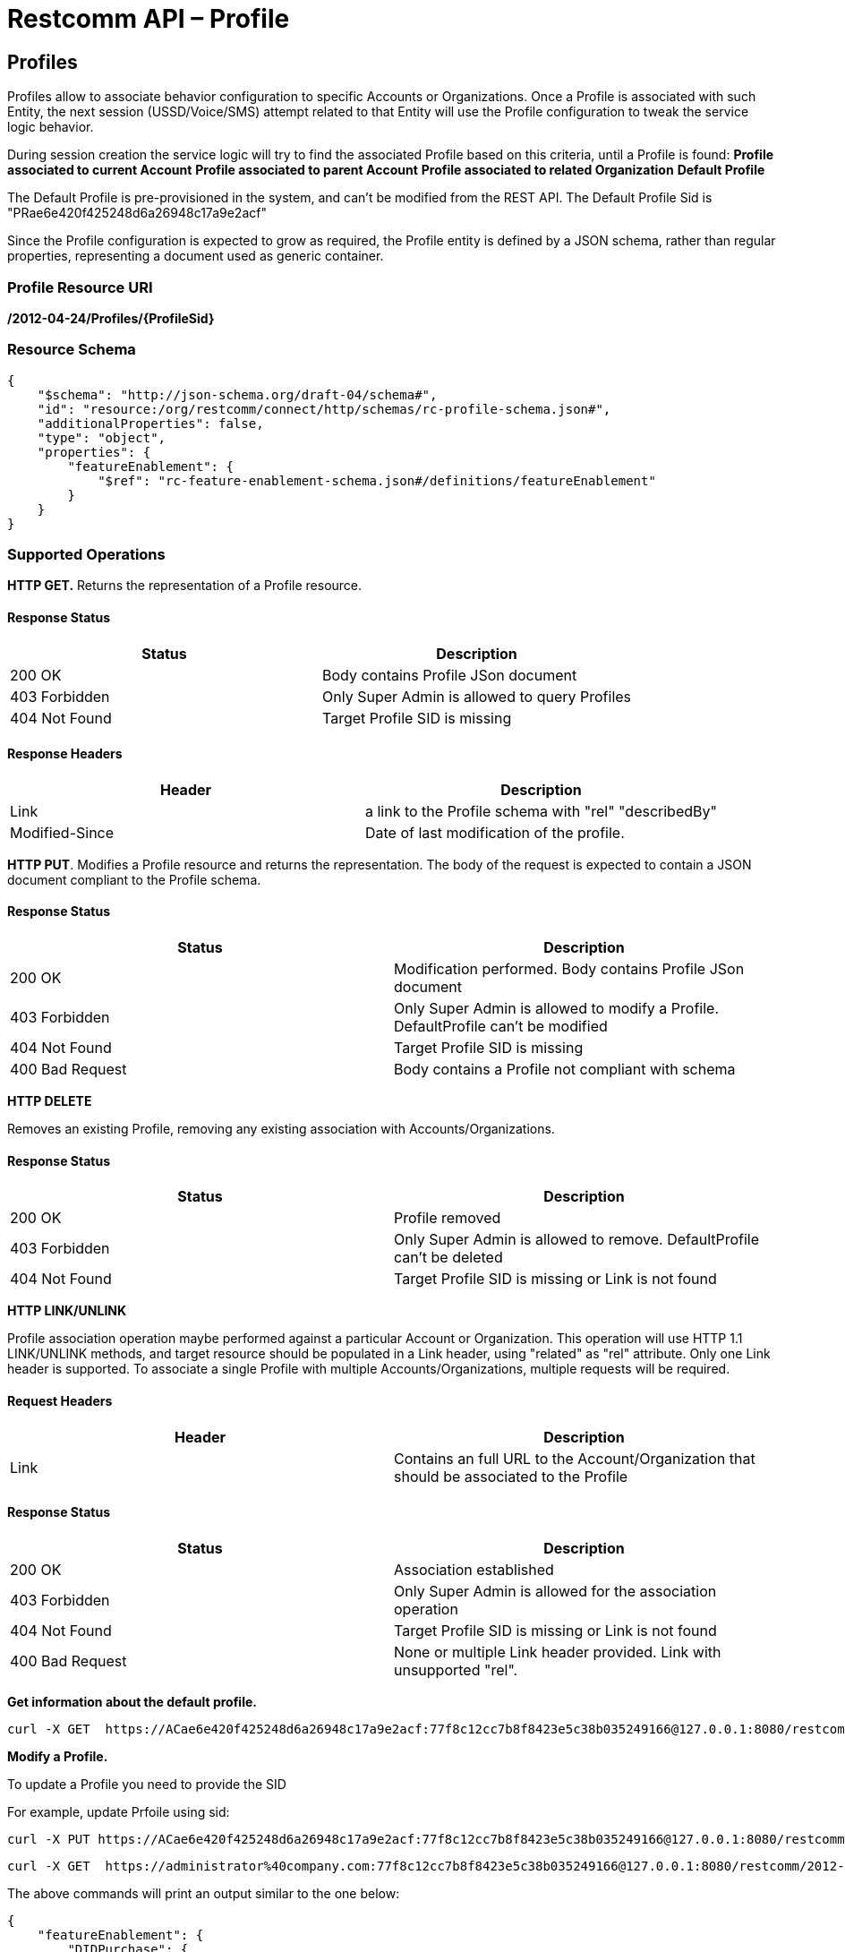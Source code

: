 = Restcomm API – Profile

[[Profiles]]
== Profiles

Profiles allow to associate behavior configuration  to specific Accounts or Organizations. Once a Profile
is associated with such Entity, the next session (USSD/Voice/SMS) attempt related to that
Entity will use the Profile configuration to tweak the service logic behavior.

During session creation the service logic will try to find the associated Profile 
based on this criteria, until a Profile is found:
*Profile associated to current Account*
*Profile associated to parent Account*
*Profile associated to related Organization*
*Default Profile*

The Default Profile is pre-provisioned in the system, and can't be modified from the
REST API. The Default Profile Sid is "PRae6e420f425248d6a26948c17a9e2acf"

Since the Profile configuration is expected to grow as required, the Profile entity
is defined by a JSON schema, rather than regular properties, representing a 
document used as generic container.

=== Profile Resource URI

*/2012-04-24/Profiles/\{ProfileSid}*

=== Resource Schema
....
{
    "$schema": "http://json-schema.org/draft-04/schema#",
    "id": "resource:/org/restcomm/connect/http/schemas/rc-profile-schema.json#",
    "additionalProperties": false,
    "type": "object",
    "properties": {
        "featureEnablement": {
            "$ref": "rc-feature-enablement-schema.json#/definitions/featureEnablement"
        }       
    }
}
....

=== Supported Operations

*HTTP GET.* Returns the representation of a Profile resource.

==== Response Status
[cols=",",options="header",]
|==============================================================================================
|Status |Description
|200 OK | Body contains Profile JSon document
|403 Forbidden |Only Super Admin is allowed to query Profiles
|404 Not Found |Target Profile SID is missing
|==============================================================================================

==== Response Headers
[cols=",",options="header",]
|==============================================================================================
|Header |Description
|Link | a link to the Profile schema with "rel" "describedBy"
|Modified-Since | Date of last modification of the profile.
|==============================================================================================



**HTTP PUT**. 
Modifies a Profile resource and returns the representation. 
The body of the request is expected to contain a JSON document compliant to the Profile
schema.

==== Response Status
[cols=",",options="header",]
|==============================================================================================
|Status |Description
|200 OK | Modification performed. Body contains Profile JSon document 
|403 Forbidden |Only Super Admin is allowed to modify a Profile. DefaultProfile can't be modified
|404 Not Found |Target Profile SID is missing
|400 Bad Request | Body contains a Profile not compliant with schema
|==============================================================================================

**HTTP DELETE**

Removes an existing Profile, removing any existing association with Accounts/Organizations.

==== Response Status
[cols=",",options="header",]
|==============================================================================================
|Status |Description
|200 OK | Profile removed
|403 Forbidden |Only Super Admin is allowed to remove. DefaultProfile can't be deleted
|404 Not Found |Target Profile SID is missing or Link is not found
|==============================================================================================

**HTTP LINK/UNLINK**

Profile association operation maybe performed against a particular Account or Organization.
This operation will use HTTP 1.1 LINK/UNLINK methods, and target resource should be populated
in a Link header, using "related" as "rel" attribute. Only one Link header is supported. 
To associate a single Profile with multiple Accounts/Organizations, multiple requests will be required.


==== Request Headers
[cols=",",options="header",]
|==============================================================================================
|Header |Description
|Link |Contains an full URL to the Account/Organization that should be associated to the Profile
|==============================================================================================

==== Response Status
[cols=",",options="header",]
|==============================================================================================
|Status |Description
|200 OK | Association established
|403 Forbidden |Only Super Admin is allowed for the association operation
|404 Not Found |Target Profile SID is missing or Link is not found
|400 Bad Request | None or multiple Link header provided. Link with unsupported "rel".
|==============================================================================================


**Get information about the default profile.**

....
curl -X GET  https://ACae6e420f425248d6a26948c17a9e2acf:77f8c12cc7b8f8423e5c38b035249166@127.0.0.1:8080/restcomm/2012-04-24/Profiles/PRae6e420f425248d6a26948c17a9e2acf
....


**Modify a Profile.**

To update a Profile you need to provide the SID

For example, update Prfoile using sid:
....
curl -X PUT https://ACae6e420f425248d6a26948c17a9e2acf:77f8c12cc7b8f8423e5c38b035249166@127.0.0.1:8080/restcomm/2012-04-24/Profiles/PRae6e420f425248d6a26948c17a9e2123
....

....
curl -X GET  https://administrator%40company.com:77f8c12cc7b8f8423e5c38b035249166@127.0.0.1:8080/restcomm/2012-04-24/Profiles/PRae6e420f425248d6a26948c17a9e2123
....

The above commands will print an output similar to the one below:

----
{
    "featureEnablement": {
        "DIDPurchase": {
            "allowedCountries": ["US",
                "CA"]
        },        
        "destinations": {
            "allowedPrefixes": ["+1"]
        },
        "outboundPSTN": {
        },
        "inboundPSTN": {
        },
        "outboundSMS": {
        },
        "inboundSMS": {
        }

    }   
}
----

[[Profiles_List]]
== Profile List Resource

* Profile List Resource URI. */2012-04-24/Profiles*

=== Supported Operations

**HTTP GET**. Returns the list representation of all the *Profile* resources.

The response will include a JSON document in the response body with this
format
...
[{
	"uri": "http://127.0.0.1:8080/restcomm/2012-04-24/Profiles/PRae6e420f425248d6a26948c17a9e2acf",
	"sid": "PRae6e420f425248d6a26948c17a9e2acf",
	"dateUpdated": 1516745449949,
	"dateCreated": 1516745449949
}]
...

**HTTP POST**. 
Creates a new Profile.The body of the request is expected to contain a JSON document compliant to the Profile
schema.

==== Response Status
[cols=",",options="header",]
|==============================================================================================
|Status |Description
|201 Created | Profile created. Body contains Profile JSon document 
|403 Forbidden |Only Super Admin is allowed to modify/create a Profile
|400 Bad Request | Body contains a Profile not compliant with schema
|==============================================================================================

==== Response Headers
[cols=",",options="header",]
|==============================================================================================
|Header |Description
|Location | URL to new Profile created
|==============================================================================================
